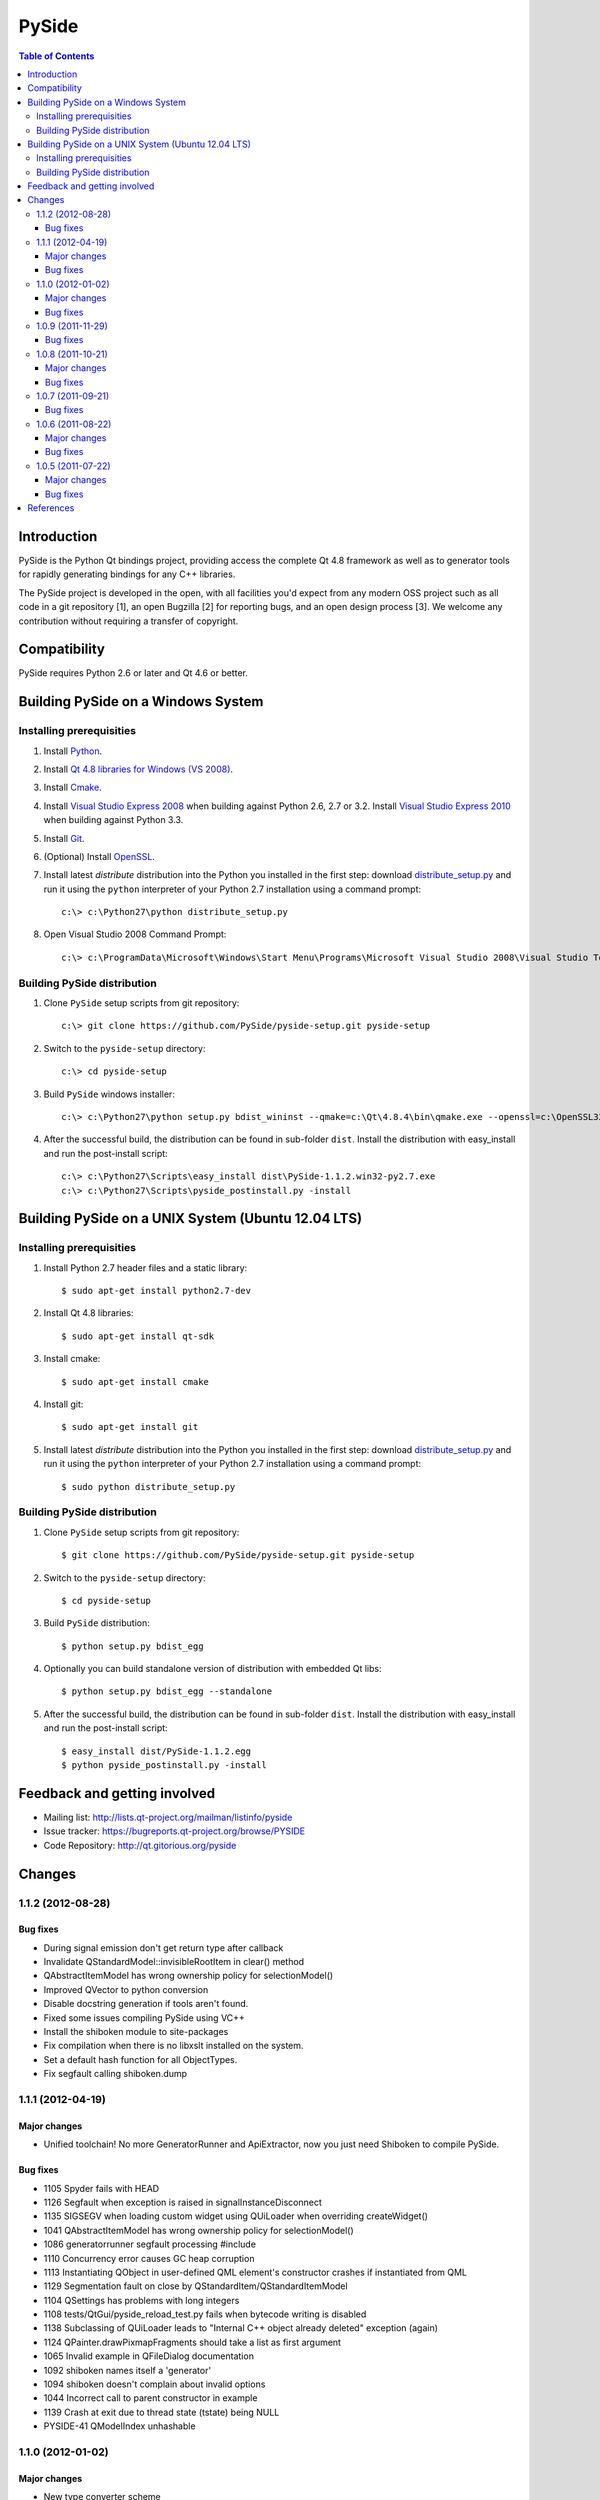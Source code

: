 ======
PySide
======

.. contents:: **Table of Contents** 

Introduction
============

PySide is the Python Qt bindings project, providing access the complete Qt 4.8 framework
as well as to generator tools for rapidly generating bindings for any C++ libraries.

The PySide project is developed in the open, with all facilities you'd expect
from any modern OSS project such as all code in a git repository [1], an open
Bugzilla [2] for reporting bugs, and an open design process [3]. We welcome
any contribution without requiring a transfer of copyright.

Compatibility
=============

PySide requires Python 2.6 or later and Qt 4.6 or better.

Building PySide on a Windows System
===================================

Installing prerequisities
-------------------------

#. Install `Python
   <http://www.python.org/download/>`_.

#. Install `Qt 4.8 libraries for Windows (VS 2008)
   <http://releases.qt-project.org/qt4/source/qt-win-opensource-4.8.4-vs2008.exe>`_.

#. Install `Cmake
   <http://www.cmake.org/cmake/resources/software.html>`_.

#. Install `Visual Studio Express 2008
   <http://www.microsoft.com/express/Downloads/>`_
   when building against Python 2.6, 2.7 or 3.2.
   Install `Visual Studio Express 2010
   <http://www.microsoft.com/visualstudio/eng/products/visual-studio-2010-express>`_
   when building against Python 3.3.

#. Install `Git
   <http://git-scm.com/download/win>`_.

#. (Optional) Install `OpenSSL
   <http://slproweb.com/products/Win32OpenSSL.html>`_.

#. Install latest `distribute` distribution into the Python you
   installed in the first step: download `distribute_setup.py
   <http://python-distribute.org/distribute_setup.py>`_ and run it using
   the ``python`` interpreter of your Python 2.7 installation using a
   command prompt:

   ::

      c:\> c:\Python27\python distribute_setup.py

#. Open Visual Studio 2008 Command Prompt:

   ::

      c:\> c:\ProgramData\Microsoft\Windows\Start Menu\Programs\Microsoft Visual Studio 2008\Visual Studio Tools\Visual Studio 2008 Command Prompt.lnk

Building PySide distribution
----------------------------

#. Clone ``PySide`` setup scripts from git repository:

   ::

      c:\> git clone https://github.com/PySide/pyside-setup.git pyside-setup

#. Switch to the ``pyside-setup`` directory:

   ::

      c:\> cd pyside-setup

#. Build ``PySide`` windows installer:

   ::

      c:\> c:\Python27\python setup.py bdist_wininst --qmake=c:\Qt\4.8.4\bin\qmake.exe --openssl=c:\OpenSSL32bit\bin

#. After the successful build, the distribution can be found in sub-folder ``dist``.
   Install the distribution with easy_install and run the post-install script:
   
   ::

      c:\> c:\Python27\Scripts\easy_install dist\PySide-1.1.2.win32-py2.7.exe
      c:\> c:\Python27\Scripts\pyside_postinstall.py -install

Building PySide on a UNIX System (Ubuntu 12.04 LTS)
===================================================

Installing prerequisities
-------------------------

#. Install Python 2.7 header files and a static library:
    
   ::

      $ sudo apt-get install python2.7-dev
   
#. Install Qt 4.8 libraries:
    
   ::

      $ sudo apt-get install qt-sdk
   
#. Install cmake:
    
   ::

      $ sudo apt-get install cmake

#. Install git:
    
   ::

      $ sudo apt-get install git
   
#. Install latest `distribute` distribution into the Python you
   installed in the first step: download `distribute_setup.py
   <http://python-distribute.org/distribute_setup.py>`_ and run it using
   the ``python`` interpreter of your Python 2.7 installation using a
   command prompt:

   ::

      $ sudo python distribute_setup.py

Building PySide distribution
----------------------------

#. Clone ``PySide`` setup scripts from git repository:

   ::

      $ git clone https://github.com/PySide/pyside-setup.git pyside-setup

#. Switch to the ``pyside-setup`` directory:

   ::

      $ cd pyside-setup

#. Build ``PySide`` distribution:

   ::

      $ python setup.py bdist_egg

#. Optionally you can build standalone version of distribution with embedded Qt libs:

   ::

      $ python setup.py bdist_egg --standalone

#. After the successful build, the distribution can be found in sub-folder ``dist``.
   Install the distribution with easy_install and run the post-install script:
   
   ::

      $ easy_install dist/PySide-1.1.2.egg
      $ python pyside_postinstall.py -install

Feedback and getting involved
=============================

- Mailing list: http://lists.qt-project.org/mailman/listinfo/pyside
- Issue tracker: https://bugreports.qt-project.org/browse/PYSIDE
- Code Repository: http://qt.gitorious.org/pyside

Changes
=======

1.1.2 (2012-08-28)
------------------

Bug fixes
~~~~~~~~~

- During signal emission don't get return type after callback
- Invalidate QStandardModel::invisibleRootItem in clear() method
- QAbstractItemModel has wrong ownership policy for selectionModel()
- Improved QVector to python conversion
- Disable docstring generation if tools aren't found.
- Fixed some issues compiling PySide using VC++
- Install the shiboken module to site-packages
- Fix compilation when there is no libxslt installed on the system.
- Set a default hash function for all ObjectTypes.
- Fix segfault calling shiboken.dump

1.1.1 (2012-04-19)
------------------

Major changes
~~~~~~~~~~~~~

- Unified toolchain! No more GeneratorRunner and ApiExtractor, now you just need Shiboken to compile PySide.

Bug fixes
~~~~~~~~~

- 1105 Spyder fails with HEAD
- 1126 Segfault when exception is raised in signalInstanceDisconnect
- 1135 SIGSEGV when loading custom widget using QUiLoader when overriding createWidget()
- 1041 QAbstractItemModel has wrong ownership policy for selectionModel()
- 1086 generatorrunner segfault processing #include
- 1110 Concurrency error causes GC heap corruption
- 1113 Instantiating QObject in user-defined QML element's constructor crashes if instantiated from QML
- 1129 Segmentation fault on close by QStandardItem/QStandardItemModel
- 1104 QSettings has problems with long integers
- 1108 tests/QtGui/pyside_reload_test.py fails when bytecode writing is disabled
- 1138 Subclassing of QUiLoader leads to "Internal C++ object already deleted" exception (again)
- 1124 QPainter.drawPixmapFragments should take a list as first argument
- 1065 Invalid example in QFileDialog documentation
- 1092 shiboken names itself a 'generator'
- 1094 shiboken doesn't complain about invalid options
- 1044 Incorrect call to parent constructor in example
- 1139 Crash at exit due to thread state (tstate) being NULL
- PYSIDE-41 QModelIndex unhashable

1.1.0 (2012-01-02)
------------------

Major changes
~~~~~~~~~~~~~

- New type converter scheme

Bug fixes
~~~~~~~~~

- 1010 Shiboken Cygwin patch
- 1034 Error compiling PySide with Python 3.2.2 32bit on Windows
- 1040 pyside-uic overwriting attributes before they are being used
- 1053 pyside-lupdate used with .pro files can't handle Windows paths that contain spaces
- 1060 Subclassing of QUiLoader leads to "Internal C++ object already deleted" exception
- 1063 Bug writing to files using "QTextStream + QFile + QTextEdit" on Linux
- 1069 QtCore.QDataStream silently fails on writing Python string
- 1077 Application exit crash when call QSyntaxHighlighter.document()
- 1082 OSX binary links are broken
- 1083 winId returns a PyCObject making it impossible to compare two winIds
- 1084 Crash (segfault) when writing unicode string on socket
- 1091 PixmapFragment and drawPixmapFragments are not bound
- 1095 No examples for shiboken tutorial
- 1097 QtGui.QShortcut.setKey requires QKeySequence
- 1101 Report invalid function signatures in typesystem
- 902 Expose Shiboken functionality through a Python module
- 969 viewOptions of QAbstractItemView error

1.0.9 (2011-11-29)
------------------

Bug fixes
~~~~~~~~~

- 1058 Strange code in PySide/QtUiTools/glue/plugins.h
- 1057 valgrind detected "Conditional jump or move depends on uninitialised value"
- 1052 PySideConfig.cmake contains an infinite loop due to missing default for SHIBOKEN_PYTHON_SUFFIX
- 1048 QGridLayout.itemAtPosition() crashes when it should return None
- 1037 shiboken fails to build against python 3.2 (both normal and -dbg) on i386 (and others)
- 1036 Qt.KeyboardModifiers always evaluates to zero
- 1033 QDialog.DialogCode instances and return value from \QDialog.exec_ hash to different values
- 1031 QState.parentState() or QState.machine() causes python crash at exit
- 1029 qmlRegisterType Fails to Increase the Ref Count
- 1028 QWidget winId missing
- 1016 Calling of Q_INVOKABLE method returning not QVariant is impossible...
- 1013 connect to QSqlTableModel.primeInsert() causes crash
- 1012 FTBFS with hardening flags enabled
- 1011 PySide Cygwin patch
- 1010 Shiboken Cygwin patch
- 1009 GeneratorRunner Cygwin patch
- 1008 ApiExtractor Cygwin patch
- 891 ApiExtractor doesn't support doxygen as backend to doc generation.

1.0.8 (2011-10-21)
------------------

Major changes
~~~~~~~~~~~~~

- Experimental Python3.2 support
- Qt4.8 beta support

Bug fixes
~~~~~~~~~

- 1022 RuntimeError: maximum recursion depth exceeded while getting the str of an object
- 1019 Overriding QWidget.show or QWidget.hide do not work
- 944 Segfault on QIcon(None).pixmap()

1.0.7 (2011-09-21)
------------------

Bug fixes
~~~~~~~~~

- 996 Missing dependencies for QtWebKit in buildscripts for Fedora
- 986 Documentation links
- 985 Provide versioned pyside-docs zip file to help packagers
- 981 QSettings docs should empathize the behavior changes of value() on different platforms
- 902 Expose Shiboken functionality through a Python module
- 997 QDeclarativePropertyMap doesn't work.
- 994 QIODevice.readData must use qmemcpy instead of qstrncpy
- 989 Pickling QColor fails
- 987 Disconnecting a signal that has not been connected
- 973 shouldInterruptJavaScript slot override is never called
- 966 QX11Info.display() missing
- 959 can't pass QVariant to the QtWebkit bridge
- 1006 Segfault in QLabel init
- 1002 Segmentation fault on PySide/Spyder exit
- 998 Segfault with Spyder after switching to another app
- 995 QDeclarativeView.itemAt returns faulty reference. (leading to SEGFAULT)
- 990 Segfault when trying to disconnect a signal that is not connected
- 975 Possible memory leak
- 991 The __repr__ of various types is broken
- 988 The type supplied with currentChanged signal in QTabWidget has changed in 1.0.6

1.0.6 (2011-08-22)
------------------

Major changes
~~~~~~~~~~~~~

- New documentation layout;
- Fixed some regressions from the last release (1.0.5);
- Optimizations during anonymous connection;

Bug fixes
~~~~~~~~~

- 972 anchorlayout.py of graphicsview example raised a unwriteable memory exception when exits
- 953 Segfault when QObject is garbage collected after QTimer.singeShot
- 951 ComponentComplete not called on QDeclarativeItem subclass
- 965 Segfault in QtUiTools.QUiLoader.load
- 958 Segmentation fault with resource files
- 944 Segfault on QIcon(None).pixmap()
- 941 Signals with QtCore.Qt types as arguments has invalid signatures
- 964 QAbstractItemView.moveCursor() method is missing
- 963 What's This not displaying QTableWidget column header information as in Qt Designer
- 961 QColor.__repr__/__str__ should be more pythonic
- 960 QColor.__reduce__ is incorrect for HSL colors
- 950 implement Q_INVOKABLE
- 940 setAttributeArray/setUniformValueArray do not take arrays
- 931 isinstance() fails with Signal instances
- 928 100's of QGraphicItems with signal connections causes slowdown
- 930 Documentation mixes signals and functions.
- 923 Make QScriptValue (or QScriptValueIterator) implement the Python iterator protocol
- 922 QScriptValue's repr() should give some information about its data
- 900 QtCore.Property as decorator
- 895 jQuery version is outdated, distribution code de-duplication breaks documentation search
- 731 Can't specify more than a single 'since' argument
- 983 copy.deepcopy raises SystemError with QColor
- 947 NETWORK_ERR during interaction QtWebKit window with server
- 873 Deprecated methods could emit DeprecationWarning
- 831 PySide docs would have a "Inherited by" list for each class

1.0.5 (2011-07-22)
------------------

Major changes
~~~~~~~~~~~~~

- Widgets present on "ui" files are exported in the root widget, check PySide ML thread for more information[1];
- pyside-uic generate menubars without parent on MacOS plataform;
- Signal connection optimizations;

Bug fixes
~~~~~~~~~

- 892 Segfault when destructing QWidget and QApplication has event filter installed
- 407 Crash while multiple inheriting with QObject and native python class
- 939 Shiboken::importModule must verify if PyImport_ImportModule succeeds
- 937 missing pid method in QProcess
- 927 Segfault on QThread code.
- 925 Segfault when passing a QScriptValue as QObject or when using .toVariant() on a QScriptValue
- 905 QtGui.QHBoxLayout.setMargin function call is created by pyside-uic, but this is not available in the pyside bindings
- 904 Repeatedly opening a QDialog with Qt.WA_DeleteOnClose set crashes PySide
- 899 Segfault with 'QVariantList' Property.
- 893 Shiboken leak reference in the parent control
- 878 Shiboken may generate incompatible modules if a new class is added.
- 938 QTemporaryFile JPEG problem
- 934 A __getitem__ of QByteArray behaves strange
- 929 pkg-config files do not know about Python version tags
- 926 qmlRegisterType does not work with QObject
- 924 Allow QScriptValue to be accessed via []
- 921 Signals not automatically disconnected on object destruction
- 920 Cannot use same slot for two signals
- 919 Default arguments on QStyle methods not working
- 915 QDeclarativeView.scene().addItem(x) make the x object invalid
- 913 Widgets inside QTabWidget are not exported as members of the containing widget
- 910 installEventFilter() increments reference count on target object
- 907 pyside-uic adds MainWindow.setMenuBar(self.menubar) to the generated code under OS X
- 903 eventFilter in ItemDelegate
- 897 QObject.property() and QObject.setProperty() methods fails for user-defined properties
- 896 QObject.staticMetaObject() is missing
- 916 Missing info about when is possible to use keyword arguments in docs [was: QListWidgetItem's constructor ignores text parameter]
- 890 Add signal connection example for valueChanged(int) on QSpinBox to the docs
- 821 Mapping interface for QPixmapCache
- 909 Deletion of QMainWindow/QApplication leads to segmentation fault

References
==========

- [1] http://qt.gitorious.org/pyside
- [2] https://bugreports.qt-project.org/browse/PYSIDE
- [3] http://www.pyside.org/docs/pseps/psep-0001.html
- [4] http://developer.qt.nokia.com/wiki/PySideDownloads
